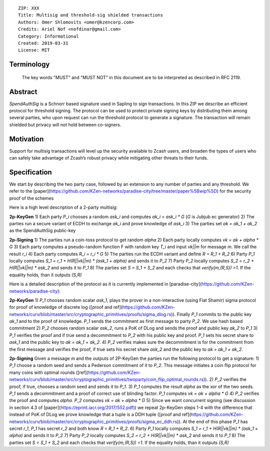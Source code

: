::

  ZIP: XXX
  Title: Multisig and threshold-sig shielded transactions 
  Authors: Omer Shlomovits <omer@kzencorp.com>
  Credits: Ariel Nof <nofdinar@gmail.com>
  Category: Informational 
  Created: 2019-03-31
  License: MIT


Terminology
===========

 The key words "MUST" and "MUST NOT" in this document are to be interpreted as described in RFC 2119.

Abstract
========

`SpendAuthSig` is a Schnorr based signature used in Sapling to sign transactions.
In this ZIP we describe an efficient protocol for threshold signing. The protocol can be used
to protect private signing keys by distributing them among several parties, who upon request
can run the threshold protocol to generate a signature. The transaction will remain shielded but privacy will not hold between co-signers.  

Motivation
==========

Support for multisig transactions will level up the security available to Zcash users, and broaden the types of users who can safely take advantage of Zcash’s robust privacy while mitigating other threats to their funds.

Specification
=============
We start by describing the two party case, followed by an extension to any number of parties and any threshold. We refer to the [paper](https://github.com/KZen-networks/paradise-city/tree/master/paper%5Bwip%5D) for the security proof of the schemes

Here is a high level description of a 2-party multisig: 

**2p-KeyGen**
1) Each party `P_i` chooses a random `ask_i` and computes `ak_i = ask_i *  G` (`G` is Jubjub ec generator)
2) The parties run a secure variant of ECDH to exchange `ak_i` and prove knowledge of `ask_i`
3) The parties set `ak = ak_1 + ak_2` as the SpendAuthSig public-key

**2p-Signing**
1) The parties run a coin-toss protocol to get random `alpha`
2) Each party locally computes `vk = ak + alpha * G`
3) Each party computes a pseudo-random function F with random key `T_i` and input `vk||m` for message `m`. We call the result  `r_i`
4) Each party computes `R_i = r_i *  G` 
5) The parties run the ECDH variant and define `R = R_1 + R_2`
6) Party `P_1` locally computes `S_1 = r_1 + H(R||vk||m) * (ask_1 + alpha)` and sends it to `P_2`
7) Party `P_2` locally computes `S_2 = r_2 + H(R||vk||m) * ask_2` and sends it to `P_1`
8) The parties set `S = S_1 + S_2` and each checks that `verify(m,(R,S)) =1`. If the equality holds, than it outputs `(S,R)`

Here is a detailed description of the protocol as it is currently implemented in [paradise-city](https://github.com/KZen-networks/paradise-city): 

**2p-KeyGen**
1) `P_1` chooses random scalar `ask_1`, plays the prover in a non-interactive (using Fiat Shamir) sigma protocol for proof of knowledge of discrete log ([proof and ref](https://github.com/KZen-networks/curv/blob/master/src/cryptographic_primitives/proofs/sigma_dlog.rs)). Finally `P_1` commits to the public key `ak_1` and to the proof of knowledge. `P_1` sends the commitment as first message to party `P_2`. We use hash based commitment
2) `P_2` chooses random scalar `ask_2`, runs a PoK of DLog and sends the proof and public key `ak_2` to `P_1`
3) `P_1` verifies the proof and if true send a decommitment to `P_2` with his public key and proof. `P_1` sets his secret share to `ask_1` and the public key to `ak = ak_1 + ak_2`.
4) `P_2` verifies makes sure the decommitment is for the commitment from the first message and verifies the proof, if true sets his secret share `ask_2` and the public key to `ak = ak_1 + ak_2`.


**2p-Signing**
Given a message `m` and the outputs of 2P-KeyGen the parties run the following protocol to get a signature: 
1) `P_1` choose a random seed and sends a Pederson commitment of it to `P_2`. This message initiates a coin flip protocol for many coins with optimal rounds ([ref](https://github.com/KZen-networks/curv/blob/master/src/cryptographic_primitives/twoparty/coin_flip_optimal_rounds.rs)). 
2) `P_2` verifies the proof, if true, chooses a random seed and sends it to `P_1`.
3) `P_1` computes the result `alpha` as the xor of the two seeds. `P_1` sends a decommitment and a proof of correct use of blinding factor. `P_1` computes `vk = ak + alpha * G`
4) `P_2` verifies the proof and computes `alpha`. `P_2` computes `vk = ak + alpha * G`
5) Since we want concurrent signing (see discussion in section 4.3 of [paper](https://eprint.iacr.org/2017/552.pdf)) we repeat 2p-KeyGen steps 1-4 with the difference that instead of PoK of DLog we prove knowledge that a tuple is a DDH tuple ([proof and ref](https://github.com/KZen-networks/curv/blob/master/src/cryptographic_primitives/proofs/sigma_ec_ddh.rs)). At the end of this phase `P_1` has secret `r_1`, `P_1` has secret `r_2` and both know  `R = R_1 + R_2`.
6) Party `P_1` locally computes `S_1 = r_1 + H(R||vk||m) * (ask_1 + alpha)` and sends it to `P_2`
7) Party `P_2` locally computes `S_2 = r_2 + H(R||vk||m) * ask_2` and sends it to `P_1`
8) The parties set `S = S_1 + S_2` and each checks that `verify(m,(R,S)) =1`. If the equality holds, than it outputs `(S,R)`





